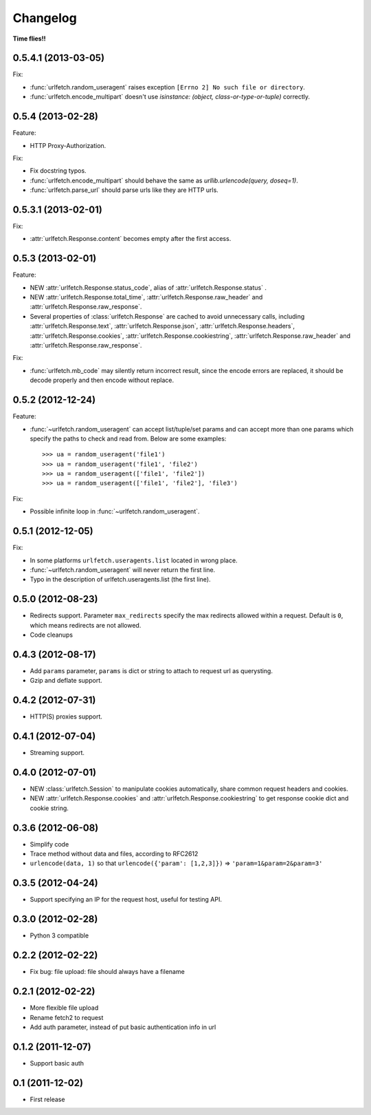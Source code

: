 Changelog
===========

**Time flies!!**

0.5.4.1 (2013-03-05)
++++++++++++++++++++

Fix:

* :func:`urlfetch.random_useragent` raises exception ``[Errno 2] No such file or directory``.
* :func:`urlfetch.encode_multipart` doesn't use `isinstance: (object, class-or-type-or-tuple)` correctly.


0.5.4 (2013-02-28)
++++++++++++++++++++

Feature:

* HTTP Proxy-Authorization.

Fix:

* Fix docstring typos.
* :func:`urlfetch.encode_multipart` should behave the same as `urllib.urlencode(query, doseq=1)`.
* :func:`urlfetch.parse_url` should parse urls like they are HTTP urls.


0.5.3.1 (2013-02-01)
++++++++++++++++++++++

Fix:

*  :attr:`urlfetch.Response.content` becomes empty after the first access.

0.5.3 (2013-02-01)
+++++++++++++++++++

Feature:

* NEW :attr:`urlfetch.Response.status_code`, alias of :attr:`urlfetch.Response.status` .
* NEW :attr:`urlfetch.Response.total_time`, :attr:`urlfetch.Response.raw_header` and :attr:`urlfetch.Response.raw_response`.
* Several properties of :class:`urlfetch.Response` are cached to avoid unnecessary calls, including :attr:`urlfetch.Response.text`, :attr:`urlfetch.Response.json`, :attr:`urlfetch.Response.headers`, :attr:`urlfetch.Response.cookies`, :attr:`urlfetch.Response.cookiestring`, :attr:`urlfetch.Response.raw_header` and :attr:`urlfetch.Response.raw_response`.

Fix:

* :func:`urlfetch.mb_code` may silently return incorrect result, since the encode errors are replaced, it should be decode properly and then encode without replace.


0.5.2 (2012-12-24)
+++++++++++++++++++

Feature:

* :func:`~urlfetch.random_useragent` can accept list/tuple/set params and can accept more than one params which specify the paths to check and read from. Below are some examples::
    
    >>> ua = random_useragent('file1')
    >>> ua = random_useragent('file1', 'file2')
    >>> ua = random_useragent(['file1', 'file2'])
    >>> ua = random_useragent(['file1', 'file2'], 'file3')

Fix:

* Possible infinite loop in :func:`~urlfetch.random_useragent`.

0.5.1 (2012-12-05)
+++++++++++++++++++

Fix:

* In some platforms ``urlfetch.useragents.list`` located in wrong place.
* :func:`~urlfetch.random_useragent` will never return the first line.
* Typo in the description of urlfetch.useragents.list (the first line). 

0.5.0 (2012-08-23)
+++++++++++++++++++

* Redirects support. Parameter ``max_redirects`` specify the max redirects allowed within a request. Default is ``0``, which means redirects are not allowed.
* Code cleanups

0.4.3 (2012-08-17)
+++++++++++++++++++

* Add ``params`` parameter, ``params`` is dict or string to attach to request url as querysting.
* Gzip and deflate support.

0.4.2 (2012-07-31)
+++++++++++++++++++

* HTTP(S) proxies support.

0.4.1 (2012-07-04)
+++++++++++++++++++

* Streaming support.

0.4.0 (2012-07-01)
+++++++++++++++++++

* NEW :class:`urlfetch.Session` to manipulate cookies automatically, share common request headers and cookies.
* NEW :attr:`urlfetch.Response.cookies` and :attr:`urlfetch.Response.cookiestring` to get response cookie dict and cookie string.

0.3.6 (2012-06-08)
+++++++++++++++++++

* Simplify code
* Trace method without data and files, according to RFC2612
* ``urlencode(data, 1)`` so that ``urlencode({'param': [1,2,3]})`` => ``'param=1&param=2&param=3'``

0.3.5 (2012-04-24)
+++++++++++++++++++

* Support specifying an IP for the request host, useful for testing API.

0.3.0 (2012-02-28)
+++++++++++++++++++

* Python 3 compatible

0.2.2 (2012-02-22)
+++++++++++++++++++
* Fix bug: file upload: file should always have a filename

0.2.1 (2012-02-22) 
+++++++++++++++++++

* More flexible file upload
* Rename fetch2 to request
* Add auth parameter, instead of put basic authentication info in url

0.1.2 (2011-12-07)
+++++++++++++++++++

* Support basic auth

0.1 (2011-12-02)
+++++++++++++++++++

* First release
